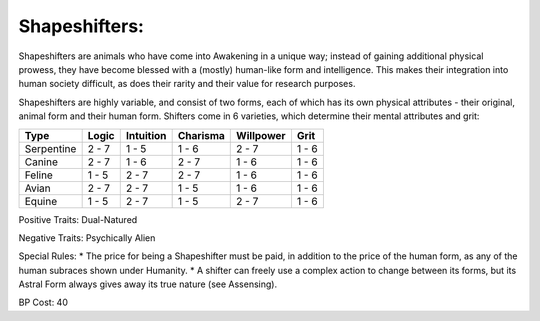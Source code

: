 Shapeshifters:
==============
Shapeshifters are animals who have come into Awakening in a unique way; instead of gaining additional physical prowess, they have become blessed with a (mostly) human-like form and intelligence. This makes their integration into human society difficult, as does their rarity and their value for research purposes.

Shapeshifters are highly variable, and consist of two forms, each of which has its own physical attributes - their original, animal form and their human form. Shifters come in 6 varieties, which determine their mental attributes and grit:

+------------+-------+-----------+----------+-----------+-------+
| Type       | Logic | Intuition | Charisma | Willpower | Grit  |
+============+=======+===========+==========+===========+=======+
| Serpentine | 2 - 7 | 1 - 5     | 1 - 6    | 2 - 7     | 1 - 6 |
+------------+-------+-----------+----------+-----------+-------+
| Canine     | 2 - 7 | 1 - 6     | 2 - 7    | 1 - 6     | 1 - 6 |
+------------+-------+-----------+----------+-----------+-------+
| Feline     | 1 - 5 | 2 - 7     | 2 - 7    | 1 - 6     | 1 - 6 |
+------------+-------+-----------+----------+-----------+-------+
| Avian      | 2 - 7 | 2 - 7     | 1 - 5    | 1 - 6     | 1 - 6 |
+------------+-------+-----------+----------+-----------+-------+
| Equine     | 1 - 5 | 2 - 7     | 1 - 5    | 2 - 7     | 1 - 6 |
+------------+-------+-----------+----------+-----------+-------+

Positive Traits: Dual-Natured

Negative Traits: Psychically Alien

Special Rules: 
* The price for being a Shapeshifter must be paid, in addition to the price of the human form, as any of the human subraces shown under Humanity. 
* A shifter can freely use a complex action to change between its forms, but its Astral Form always gives away its true nature (see Assensing).

BP Cost: 40